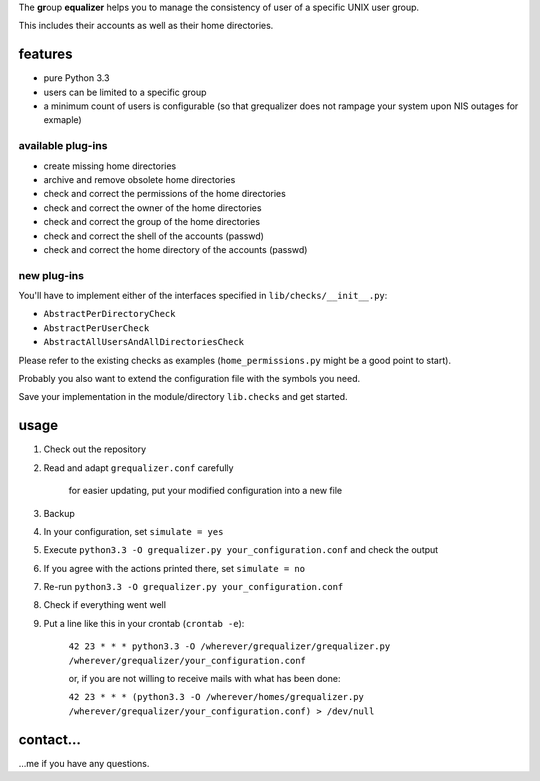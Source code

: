The **gr**\ oup **equalizer** helps you to manage the consistency of user of a specific
UNIX user group.

This includes their accounts as well as their home directories.

features
--------

* pure Python 3.3
* users can be limited to a specific group
* a minimum count of users is configurable
  (so that grequalizer does not rampage your system upon NIS outages
  for exmaple)

available plug-ins
******************

* create missing home directories
* archive and remove obsolete home directories

* check and correct the permissions of the home directories
* check and correct the owner of the home directories
* check and correct the group of the home directories

* check and correct the shell of the accounts (passwd)
* check and correct the home directory of the accounts (passwd)

new plug-ins
************

You'll have to implement either of the interfaces specified in
``lib/checks/__init__.py``:

* ``AbstractPerDirectoryCheck``
* ``AbstractPerUserCheck``
* ``AbstractAllUsersAndAllDirectoriesCheck``

Please refer to the existing checks as examples
(``home_permissions.py`` might be a good point to start).

Probably you also want to extend the configuration file with the symbols
you need.

Save your implementation in the module/directory ``lib.checks``
and get started.

usage
-----

#. Check out the repository
#. Read and adapt ``grequalizer.conf`` carefully

    for easier updating, put your modified configuration into a new
    file

#. Backup
#. In your configuration, set ``simulate = yes``
#. Execute ``python3.3 -O grequalizer.py your_configuration.conf``
   and check the output
#. If you agree with the actions printed there, set ``simulate = no``
#. Re-run ``python3.3 -O grequalizer.py your_configuration.conf``
#. Check if everything went well
#. Put a line like this in your crontab (``crontab -e``):

    ``42 23 * * * python3.3 -O /wherever/grequalizer/grequalizer.py /wherever/grequalizer/your_configuration.conf``

    or, if you are not willing to receive mails with what has been done:

    ``42 23 * * * (python3.3 -O /wherever/homes/grequalizer.py /wherever/grequalizer/your_configuration.conf) > /dev/null``

contact…
--------

…me if you have any questions.

